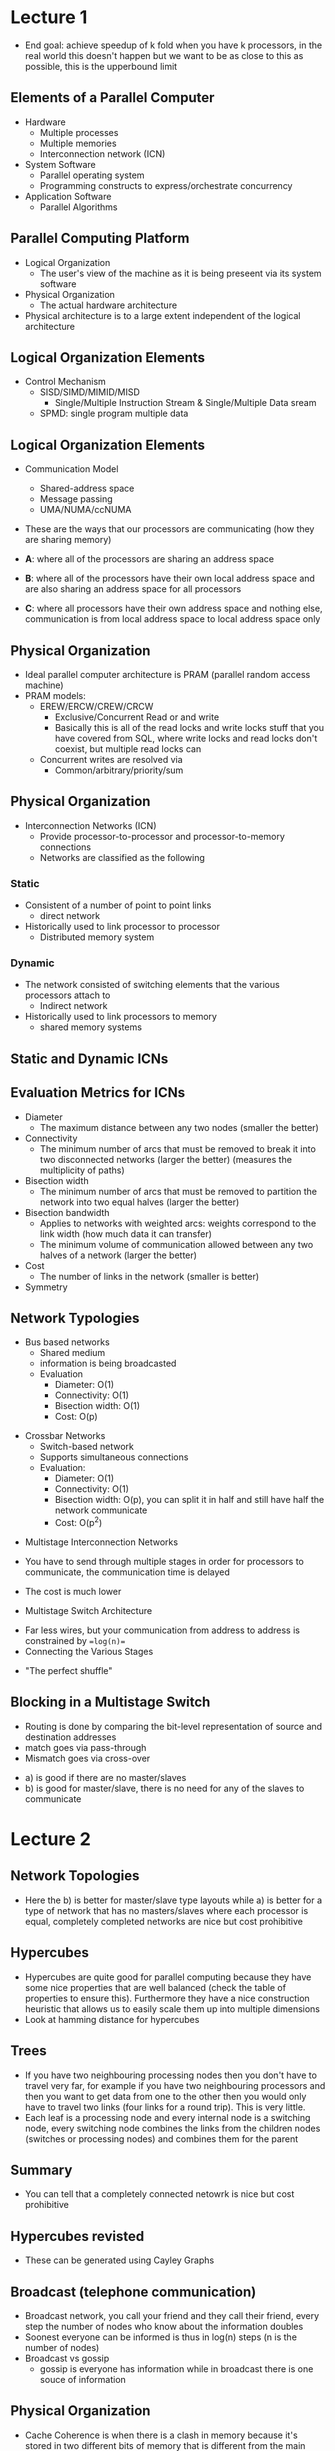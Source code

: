 * Lecture 1
- End goal: achieve speedup of k fold when you have k processors, in the real
  world this doesn't happen but we want to be as close to this as possible, this
  is the upperbound limit
** Elements of a Parallel Computer
 - Hardware
   - Multiple processes
   - Multiple memories
   - Interconnection network (ICN)
 - System Software
   - Parallel operating system
   - Programming constructs to express/orchestrate concurrency
 - Application Software
   - Parallel Algorithms
    
** Parallel Computing Platform
 - Logical Organization
   - The user's view of the machine as it is being preseent via its system
     software
 - Physical Organization
   - The actual hardware architecture
 - Physical architecture is to a large extent independent of the logical
   architecture

** Logical Organization Elements
- Control Mechanism
  - SISD/SIMD/MIMID/MISD
    - Single/Multiple Instruction Stream & Single/Multiple Data sream
  - SPMD: single program multiple data

#+DOWNLOADED: screenshot @ 2021-07-21 19:04:34
[[file:images/Lecture_1/2021-07-21_19-04-34_screenshot.png]]

** Logical Organization Elements
- Communication Model
  - Shared-address space
  - Message passing
  - UMA/NUMA/ccNUMA
- These are the ways that our processors are communicating (how they are sharing
  memory)
  #+DOWNLOADED: screenshot @ 2021-07-21 19:06:09
  [[file:images/Lecture_1/2021-07-21_19-06-09_screenshot.png]]
- *A*: where all of the processors are sharing an address space
- *B*: where all of the processors have their own local address space and are
  also sharing an address space for all processors
- *C*: where all processors have their own address space and nothing else,
  communication is from local address space to local address space only

** Physical Organization
- Ideal parallel computer architecture is PRAM (parallel random access machine)
- PRAM models:
  - EREW/ERCW/CREW/CRCW
    - Exclusive/Concurrent Read or and write
    - Basically this is all of the read locks and write locks stuff that you
      have covered from SQL, where write locks and read locks don't coexist, but
      multiple read locks can
  - Concurrent writes are resolved via
    - Common/arbitrary/priority/sum
** Physical Organization
- Interconnection Networks (ICN)
  - Provide processor-to-processor and processor-to-memory connections
  - Networks are classified as the following
*** Static
- Consistent of a number of point to point links
  - direct network
- Historically used to link processor to processor
  - Distributed memory system
*** Dynamic
- The network consisted of switching elements that the various processors attach
  to
  - Indirect network
- Historically used to link processors to memory
  - shared memory systems
** Static and Dynamic ICNs

#+DOWNLOADED: screenshot @ 2021-07-21 19:14:24
[[file:images/Lecture_1/2021-07-21_19-14-24_screenshot.png]]

** Evaluation Metrics for ICNs
- Diameter
  - The maximum distance between any two nodes (smaller the better)
- Connectivity
  - The minimum number of arcs that must be removed to break it into two
    disconnected networks (larger the better) (measures the multiplicity of
    paths)
- Bisection width
  - The minimum number of arcs that must be removed to partition the network into
    two equal halves (larger the better)
- Bisection bandwidth
  - Applies to networks with weighted arcs: weights correspond to the link width
    (how much data it can transfer)
  - The minimum volume of communication allowed between any two halves of a
    network (larger the better)
- Cost
  - The number of links in the network (smaller is better)
- Symmetry

#+DOWNLOADED: screenshot @ 2021-07-21 19:19:16
[[file:images/Lecture_1/2021-07-21_19-19-16_screenshot.png]]

** Network Typologies
- Bus based networks
  - Shared medium
  - information is being broadcasted
  - Evaluation
    - Diameter: O(1)
    - Connectivity: O(1)
    - Bisection width: O(1)
    - Cost: O(p)


#+DOWNLOADED: screenshot @ 2021-07-21 19:21:03
[[file:images/Lecture_1/2021-07-21_19-21-03_screenshot.png]]

- Crossbar Networks
  - Switch-based network
  - Supports simultaneous connections
  - Evaluation:
    - Diameter: O(1)
    - Connectivity: O(1)
    - Bisection width: O(p), you can split it in half and still have half the
      network communicate 
    - Cost: O(p^2)

#+DOWNLOADED: screenshot @ 2021-07-22 13:57:16
[[file:images/Lecture_1/2021-07-22_13-57-16_screenshot.png]]
- Multistage Interconnection Networks

#+DOWNLOADED: screenshot @ 2021-07-22 13:57:38
[[file:images/Lecture_1/2021-07-22_13-57-38_screenshot.png]]
- You have to send through multiple stages in order for processors to
  communicate, the communication time is delayed
- The cost is much lower

- Multistage Switch Architecture

#+DOWNLOADED: screenshot @ 2021-07-22 13:59:30
[[file:images/Lecture_1/2021-07-22_13-59-30_screenshot.png]]
- Far less wires, but your communication from address to address is constrained
  by ==log(n)==
- Connecting the Various Stages

#+DOWNLOADED: screenshot @ 2021-07-22 13:59:45
[[file:images/Lecture_1/2021-07-22_13-59-45_screenshot.png]]

- "The perfect shuffle"
** Blocking in a Multistage Switch
- Routing is done by comparing the bit-level representation of source and
  destination addresses
- match goes via pass-through
- Mismatch goes via cross-over

#+DOWNLOADED: screenshot @ 2021-07-22 14:08:16
[[file:images/Lecture_1/2021-07-22_14-08-16_screenshot.png]]

#+DOWNLOADED: screenshot @ 2021-07-22 15:16:44
[[file:images/Lecture_1/2021-07-22_15-16-44_screenshot.png]]
- a) is good if there are no master/slaves
- b) is good for master/slave, there is no need for any of the slaves to
  communicate

* Lecture 2
** Network Topologies

#+DOWNLOADED: screenshot @ 2021-07-23 13:45:32
[[file:images/Lecture_2/2021-07-23_13-45-32_screenshot.png]]

- Here the b) is better for master/slave type layouts while a) is better for a
  type of network that has no masters/slaves where each processor is equal,
  completely completed networks are nice but cost prohibitive

#+DOWNLOADED: screenshot @ 2021-07-26 11:26:22
[[file:images/Lecture_2/2021-07-26_11-26-22_screenshot.png]]

** Hypercubes

#+DOWNLOADED: screenshot @ 2021-07-26 11:26:56
[[file:images/Lecture_2/2021-07-26_11-26-56_screenshot.png]]

- Hypercubes are quite good for parallel computing because they have some nice
  properties that are well balanced (check the table of properties to ensure
  this). Furthermore they have a nice construction heuristic that allows us to
  easily scale them up into multiple dimensions
- Look at hamming distance for hypercubes
** Trees
 - If you have two neighbouring processing nodes then you don't have to travel
   very far, for example if you have two neighbouring processors and then you
   want to get data from one to the other then you would only have to travel two
   links (four links for a round trip). This is very little.
 - Each leaf is a processing node and every internal node is a switching node,
   every switching node combines the links from the children nodes (switches or
   processing nodes) and combines them for the parent
** Summary
- You can tell that a completely connected netowrk is nice but cost prohibitive
** Hypercubes revisted
- These can be generated using Cayley Graphs
** Broadcast (telephone communication)
- Broadcast network, you call your friend and they call their friend, every step
  the number of nodes who know about the information doubles
- Soonest everyone can be informed is thus in log(n) steps (n is the number of nodes)
- Broadcast vs gossip
  - gossip is everyone has information while in broadcast there is one souce of
    information
** Physical Organization
- Cache Coherence is when there is a clash in memory because it's stored in two
  different bits of memory that is different from the main global memory
- Ensure that a local cache is coherent with the value that is in the main
  memory
  - Invalidate and update in order to do this
** Topology Embeddings
- You would use some processors in this system in order to create this mapping
- We want a small dilation????
- Meshes map easily onto hypercubes and that's why they are famous
- Mapping between networks
  - Useful in the early days of parallel computing when tology specific
    algorithms were being developed
- Embedding quality metrics
  - Dilation
    - Maximum number of lines an edge is mapped to
  - Congestion
    - Maximum number of edges mapped on a single link
* Lecture 3
Now that we have covered some mappings and topologies we are going to go through
some algs (sequential)
** Dense Matrix-Vector Multiplication
- ==O(n^2)==, two nested for loops
- hopefully when we are parallelising this then you're going to get a better
  order than n^2


#+DOWNLOADED: screenshot @ 2021-07-26 17:20:39
[[file:images/Lecture_3/2021-07-26_17-20-39_screenshot.png]]

** Dense Matrix-Matrix Multiplication
- Two matrices multiplied which is ==O(n^3)==, remember you can makes this
  better by using divide and conquer

#+DOWNLOADED: screenshot @ 2021-07-26 17:20:49
[[file:images/Lecture_3/2021-07-26_17-20-49_screenshot.png]]

** Sparse Matrix-Vector Multiplication
- Hopefully we can do better than n^2 when we have less than n^2 entries in the
  matrix or vector, in the diagram the black dots are non-zero, obvious if
  something is zero we can skip that multiplication because it's obviously going
  to be zero when we are done with it

#+DOWNLOADED: screenshot @ 2021-07-26 17:21:09
[[file:images/Lecture_3/2021-07-26_17-21-09_screenshot.png]]

** Floyd's All-Pairs Shortest Path
- The shortest path between all pairs of nodes the in the graph. It's a O(n^3),
  you're basically bruting for a shortest path, this is going to be bad but
  there's better ways to do this (like sparse matrix detection)

#+DOWNLOADED: screenshot @ 2021-07-26 17:21:48
[[file:images/Lecture_3/2021-07-26_17-21-48_screenshot.png]]

** Quicksort
- Using element q (picked at random) as a pivot, where everything to the left is
  less than q and everything to the right is greater than q. You then apply this
  recursively to the subparts
- Although this algorithm in the lides might be a bit different, don't be too
  surprised about this

#+DOWNLOADED: screenshot @ 2021-07-26 17:21:57
[[file:images/Lecture_3/2021-07-26_17-21-57_screenshot.png]]

** Minimum Finding
Nothing to note, he talked about FP being able to reduce this though

#+DOWNLOADED: screenshot @ 2021-07-26 17:22:08
[[file:images/Lecture_3/2021-07-26_17-22-08_screenshot.png]]

** 15-Puzzle Problem
- Final goal state is a sorted magic square
- You should look this up, i havne't seen this before
- You want to find the shortest solution (in number of moves) or just a
 solution
- You're just shuffling things around until you get an ordering

#+DOWNLOADED: screenshot @ 2021-07-26 17:22:19
[[file:images/Lecture_3/2021-07-26_17-22-19_screenshot.png]]

** Parallel Algorithm vs Parallel Formulation
- Parallel Formulation
  - Refers to a parallelization of a serial algorithm, you're using the serial
    algorithm and then you're parallelising it
- Parallel Algorithm
  - May represent an entirely different algorithm than that one used serially
- We primarily focus on "Parallel Formulations"
  - Our goal today is to primarily discuss how to develop such parallel
    formulations
  - Of course there will always be examples of "parallel algorithms" that were
    not derived from serial algorithms
** Elements of a Parallel Algorithm/Formulation
- Pieces of work that can be done concurrently
  - tasks
- Mapping of the tasks onto multiple processors
  - Processes vs Processors and how to balance the two
- Distribution of input/output ^ intermediate data across the different
  processors
- Management the access of shared data
  - Either input or intermediate
- Synchronization of the processors at various points of the parallel execution
- The best outcome is k processes decrease the runtime by k-fold
** Finding Concurrent Pieces of Work
- Decomposition
  - The process of dividing the compution into smaller pieces of work, ie *tasks*
    - Note that if you can identify this then you basically have done yourself a
      huge favour because this is the hard part of this, usually when you figure
      out how to do this step then you will have a good idea on how to do the
      rest
- Tasks are programmer dfined and are considered to be indivisible (they are the
  minimum unit), also called the granularity of the  task

** Example: Dense Matrix-Vector Multiplication

#+DOWNLOADED: screenshot @ 2021-07-26 17:22:45
[[file:images/Lecture_3/2021-07-26_17-22-45_screenshot.png]]

Here we can split the large matrix into tasks of three rows such that the
processors do this 4 times faster (holy grail case)

** Example: Query Processing

#+DOWNLOADED: screenshot @ 2021-07-26 17:26:52
[[file:images/Lecture_3/2021-07-26_17-26-52_screenshot.png]]

#+DOWNLOADED: screenshot @ 2021-07-26 17:26:59
[[file:images/Lecture_3/2021-07-26_17-26-59_screenshot.png]]

- The first (left) is better here because the subtasks are not as dependent as
  the one on the right, precedence directed graph

** Task-Dependency Graph 
- In most cases, there are dependencies between the different tasks
  - Certain tasks can only start once some other tasks have finished
    - Eg: producer consumer relationships
- These dependencies are represented using a DAG called a *task-dependency graph*

#+DOWNLOADED: screenshot @ 2021-07-26 17:28:25
[[file:images/Lecture_3/2021-07-26_17-28-25_screenshot.png]]

- Key concepts derived from the task-dependency graph
  - Degree of Concurrency
    - The number of tasks that can be concurrently executed
      - We usually care about the average degree of concurrency
  - Critical Path
    - The longest vertex-weighted path in the graph
      - The weights represent task size, whatever is your longest critical task
        is going to bound your runtime (weakest link mindset), you are trying to
        minimize this
      - Even though they have the same critical path, the first one is
        preferable because it has better concurrency
  - Tasks granularity affects both of the above characteristics
** Task-Interaction Graph
- Captures the pattern of interaction between tasks
  - This graph usually contains the task-dependency graph as a subgraph
    - i.e: there may be interacgtions between tasks even if there are no
      dependencies
      - These interactions usually occur due to accesses on shared data

#+DOWNLOADED: screenshot @ 2021-07-26 15:53:20
[[file:images/Lecture_3/2021-07-26_15-53-20_screenshot.png]]
- You are inserting an edge if there is some interaction between processors in
  order to complete or compose tasks together

** Tasks Dependency/Interaction Graphs
- These graphs are important in developing effectively mapping the tasks onto
  the different processors
  - Maximuze concurrency and minimuze overheads

#+DOWNLOADED: screenshot @ 2021-07-26 15:55:45
[[file:images/Lecture_3/2021-07-26_15-55-45_screenshot.png]]

* Lecture 4
** Common Decomposition Methods
- Data decomposition: Decompose the data to various processors
- Recursive decomposition: Splitting into subproblems
- Exploratory decomposition
- Speculative decomposition
- Hybrid decomposition: Combine decomposition methods to get a better one
** Recursive Decomposition
- Suitable for problems that can be solved using the divide and conquer paradigm
- Each of the /subproblems/ generated by the divide step becomes a task
*** Example: Quicksort

#+DOWNLOADED: screenshot @ 2021-07-28 14:17:20
[[file:images/Lecture_4/2021-07-28_14-17-20_screenshot.png]]

- Make subproblems and pivot (highlighted in grey)
** Example: Finding the Minimum
- Note that we can obtain divide and conquer algorithms for problems that are
  traditionally solved using non-divide nad conquer approaches
- Keep in mind about this the degree of concurrency
- Find min for first half of array and find min of second half of array
- Number of levels is log(n) where n is the number of elements
- You can have all of the level tasks done parallel, unless you run out of
  processors (which is likely because the levels are doubling this requriement
  everytime for every level that you're going down
- 

#+DOWNLOADED: screenshot @ 2021-07-28 14:18:06
[[file:images/Lecture_4/2021-07-28_14-18-06_screenshot.png]]

** Recursive Decomposition
- How good are the decompositions that it produces?
  - Average concurrency?
  - Critical path?
- How do the quicksort and min-finding decompositions measure up?
- Hopefully with recursive routines you're going to have an equal workload which
  is helpful
** Data Decomposition
- Used to derive concurrency for problems that operate on large amounts of data
- The idea is to derive the tasks by focusing on the multiplicity of data
- You're dividing the input
- Data decomposition is often performed in two steps
  - Step 1: Partition the data
  - Step 2: Induce a computational partitioning from teh data partitioning
- Which data should we partition?
  - Input/Output/Intermediate?
    - Well... all of the above--leading to different data decomposition methods
- How do induce a computational partitioning?
  - Owner-computes rule
*** Example: Matrix-Matrix Multiplication
- Partitioning the output data

#+DOWNLOADED: screenshot @ 2021-07-28 14:21:57
[[file:images/Lecture_4/2021-07-28_14-21-57_screenshot.png]]
- Here you have partitioned the arrays into independent tasks that can be more
  quickly processed
- Assume that this is using shared memory (you can assume this for all of
  Michaels part)

** Example Matrix-Matrix Multiplication

#+DOWNLOADED: screenshot @ 2021-07-28 16:20:24
[[file:images/Lecture_4/2021-07-28_16-20-24_screenshot.png]]

- 9, 10 ,11, 12 are blocked until their parent nodes (two parents) are
  completed.
- This is fairly parallel

** Data Decomposition
- Is the most widely used decomposition technique
  - After all paralllel processing is often applied to problems that have a lot
    of data
  - Splitting the work based on this data is the natural way to extract high
    degree of concurrency
- It is used by itself or in conjunction with other decomposition methods
  - Hybrid decomposition

#+DOWNLOADED: screenshot @ 2021-07-28 16:22:49
[[file:images/Lecture_4/2021-07-28_16-22-49_screenshot.png]]

- Use data decomposition in the first phase and switch to recursive
  decomposition in the next phases

** Exploratory Decomposition
- Used to decompose computations that correspond to a search of a space of
  solutions
- You're searching the space but as soon as you find an appropriate answer then
  you're doing to kill to computation. The search space isn't always visited
  symmetrically and can weight itself

*** Example: 15 Puzzle Problem

#+DOWNLOADED: screenshot @ 2021-07-28 16:26:13
[[file:images/Lecture_4/2021-07-28_16-26-13_screenshot.png]]

- Do a branch and bound like above / BFS

** Exploratory Decomposition
- It is not as general purpose, as if you're unlucky you can get a bad runtime =O(n^2)=
- It can result in speedup anomalies
  - engineered slow-down or superlinear speedup

#+DOWNLOADED: screenshot @ 2021-07-28 16:27:04
[[file:images/Lecture_4/2021-07-28_16-27-04_screenshot.png]]

- This is a good image to explain exploratory speedups
- Second case parallel time = serial time but the energy expended is 4x
** Speculative Decomposition
- When you have extra processors doing nothing you don't want them doing
  nothing, you then make them guess what the answer is (using probabilities)
  (for example guess english letters you would guess 'e' because it's the most common)
- Used to extract concurrency in problems in which the /next/ step is one of
  many possible actions taht can only be determined when the current tasks
  finished
- This decomposition assumes a certain /outcome/ of the currently executed task
  and executes some of the next steps
  - Just like speculative execution at the microprocessor level

*** Example: Discrete Event Simulation

#+DOWNLOADED: screenshot @ 2021-07-28 16:38:12
[[file:images/Lecture_4/2021-07-28_16-38-12_screenshot.png]]
- a e g h i would be the critical path
- You could instead guess the output of G and use F, then compute H using the
  guessed value and real value. (Speculative answer). This means there's more
  ouputs doing (somewhat) useful work

** Speculative Execution
- If predictions are wrong
  - Work is wasted
  - work my need to be undone
    - state restoring overhead
      - memory/computations
- However, it may be the only way to extract concurrency!

** Mapping the Tasks
- Why do we care about task mapping?
  - Can I just randomly assign them to the available processors?
- Proper mapping is critical as it needs to minimize the parallel processing
  overheads
  - If T_p is the parallel runtime on /p/ processors and T_s is the serial
    runtime, then the /total overhead/ T_alpha is p*T_p - T_s
    - The work done by the parallel system beyond that required by the serial
      system
  - Overhead sources:

#+DOWNLOADED: screenshot @ 2021-07-28 16:43:09
[[file:images/Lecture_4/2021-07-28_16-43-09_screenshot.png]]

** Why Mapping can be Complicated?
- Proper mapping needs to take into account the task-dependency and interaction
  graphs
  - Are the tasks available a priori?
    - Static vs dynamic task generation
  - How about their computational requirements?
    - Are they uniform of non-uniform?
    - Do we know them a priori?
  - How much data is associated with each task?
  - How about the interaction patterns between the tasks?
    - Are they static or dynamic?
    - Do we know them beforehand?
    - Are they data instance dependent?
    - Are they regular or irregular
    - Are they read-only or read-write?
- Depending on the above characteristics different mapping techniques are
  required of different complexity and cost

*** Example: Simple & Complex Task Interaction

#+DOWNLOADED: screenshot @ 2021-07-28 16:49:38
[[file:images/Lecture_4/2021-07-28_16-49-38_screenshot.png]]

** TODO Up to Sources
* Lecture 5
** Sources of Overhead in Parallel Programs
- The total time spent by a parallel system is usually higher than that spent by
  a serial system to solve the same problem
  - Overheads!
    - Interprocessorsor communications and interactions
    - Idling
      - Load imbalance, synchronization, serial components
    - Excess Computation
      - Sub-optimal serial algorithm
      - More aggregate computations
- Goal is to minimize these overheads

#+DOWNLOADED: screenshot @ 2021-07-29 15:05:17
[[file:images/Lecture_5/2021-07-29_15-05-17_screenshot.png]]

** Performance Metrics
- Parllel Exection Time
  - Time spent to solve a problem on p processors
    - T_p
  - Total Overhead Function
    - T_o = p*T_p - T_s
  - Speedup
    - S = T_s / T_p
    - Can we ahve superlinear speedup?
      - Exploratory computations, hardware features
  - Efficiency
    - E = S/p
  - Cost
    - p * T_p (processor-time product)
    - Cost optimal formulation
  - Working example: Adding n elements on n processors

#+DOWNLOADED: screenshot @ 2021-07-29 15:07:59
[[file:images/Lecture_5/2021-07-29_15-07-59_screenshot.png]]
** Effect of Granularity on Performance
- Scaling down the number of processors
- Achieving cost optimality
- Naieve emulations vs Integelligent scaling down
  - Naieve emulation meaning that you're simulating other processors using time
    slices
  - Adding n elements on p processors (below)
** Scaling Down by Emulation

#+DOWNLOADED: screenshot @ 2021-07-29 15:09:12
[[file:images/Lecture_5/2021-07-29_15-09-12_screenshot.png]]

#+DOWNLOADED: screenshot @ 2021-07-29 15:09:23
[[file:images/Lecture_5/2021-07-29_15-09-23_screenshot.png]]

- Intelligent scaling: More efficient way of utilising processors

** Scalability of a Parallel System
- The need to predict the performance of a parallel algorithm as p increases
- Characteristics of the T_o function
  - Linear on the number of processors
    - Serial components
  - Dependence on T_s
    - Usually sub-linear
- Efficiency drops as we increase the number of processors and keep the size of
  the problem fixed
- Efficiency increases as we increases the size of the problem and keep the
  number of processors fixed
- For the above look at graphs closely below

#+DOWNLOADED: screenshot @ 2021-07-29 15:11:47
[[file:images/Lecture_5/2021-07-29_15-11-47_screenshot.png]]


** Scalable Formulations
- There are two things: input size and number of processors
- A parallel formulation is called /scalable/ if we can maintain the efficiency
  constant when increasing p by increasing the size of the problem
- Scalability and cost-optimality are related
- Which systems is more scalable?

#+DOWNLOADED: screenshot @ 2021-07-29 15:13:20
[[file:images/Lecture_5/2021-07-29_15-13-20_screenshot.png]]

- rows is input size and p is the number of processors here
- entry is the efficiency
- with one processors you're perfectly efficient (obvious)

** Measuring Scalability
- What is the /problem size/?
- Isoefficiency function
  - Measures the rate by which the problem size has to increase in relation to /p/
- Algorithms that require the problem size to grow at a lower rate are more
  scalable
- Isoefficiency and cost-optimality
- What is the best w can do in terms of isoefficiency?

* Lecture 6
** Parallel Programming Models
- 1. Message Passing Interface Model (MPI)
  - Older cousin: Parallel Virtual Machine (PVM)
- 2. Shared Address-Space Programming Model
- Thread-based programming
  - POSIX API/Pthreads (alternately Java/.Net threads)
- Directive-based programming
  - OpenMP API

** MPI Programming Structure
- Asynchronous
  - Hard to reason
  - Non-deterministic behavior
- Loosely synchronous
  - Synchronize to perform interactions
  - Easier to reason
- SPMD
  - Single Program Multiple Data

** Shared Memory Programming
- Minimum overheads because near the same addresses and also using the same
  processor clock
- Communication is implicitly specified
- Focus on constructors for expressing concurrency and synchronization
  - Minimize data sharing overheads

** Commonly Used Models
- Process model
  - All memory is local unless explicitly  specified/allocated as shared
  - UNIX processes
- Light-weight process/thread model
  - All memory is global and can be asccessed by all the threads
    - Runtime stack is local but it can be shared
  - POSiX thread API/Pthreads
    - Low-level & system-programming flavor to it
- Directive model
  - Concurrency is specified in terms of high-level compiler directives
    - High-level constructs that leave some of the error-pron details to the
      compiler
  - OpenMP has emerged as a standard

** POXIS API/Pthreads
- Has emerged as the de-facto standard supported by most OS vendors
  - Aids in the portability of threaded applications
- Provides a good set of functions that allow for the creation, termination and
  synchronization of threads
  - However, these functions are low-level and the API is missing some
    high-level constructs for efficient data sharing
    - There are no collective communication operations like those provided by
      MPI
      - This excludes thinking about mutexes

** Pthreads Overview
- Thead creation and termination
- Synchronization primitives
  - Mutex
  - Conditional variables
- Object attributes

*** Thread Creation and Termination

#+DOWNLOADED: screenshot @ 2021-08-02 15:13:45
[[file:images/Lecture_6/2021-08-02_15-13-45_screenshot.png]]

*** Example: Computing the Value of PI

#+DOWNLOADED: screenshot @ 2021-08-02 15:14:09
[[file:images/Lecture_6/2021-08-02_15-14-09_screenshot.png]]
- Randomly throw a dart, tally up. This is an approximation to pi. Each
  processor con be throwing darts 

** Synchronization Primitives
- Access to shared variable need to be controlled to remove race conditions and
  ensure serial semantics

#+DOWNLOADED: screenshot @ 2021-08-02 15:15:14
[[file:images/Lecture_6/2021-08-02_15-15-14_screenshot.png]]

** Mutual Exlucsion Locks (Mutex)
- Pthreads provide a special variable called a /mutex/ lock that can be used to
  guard critical sections of the program
  - The idea is for a thread to acquire the lock before entering the critical
    section and release on exit
  - If the lock is already owned by another thread, the thread blocks until the
    lock is released
- Lock represent serialization points, so too many locks can decrease the
  performance

#+DOWNLOADED: screenshot @ 2021-08-02 15:16:45
[[file:images/Lecture_6/2021-08-02_15-16-45_screenshot.png]]

*** Example: Computing the minimum element of an array

#+DOWNLOADED: screenshot @ 2021-08-02 15:17:06
[[file:images/Lecture_6/2021-08-02_15-17-06_screenshot.png]]

*** Producer Consumer Queues

#+DOWNLOADED: screenshot @ 2021-08-02 15:17:22
[[file:images/Lecture_6/2021-08-02_15-17-22_screenshot.png]]

#+DOWNLOADED: screenshot @ 2021-08-02 15:17:35
[[file:images/Lecture_6/2021-08-02_15-17-35_screenshot.png]]

** OpenMP (Open Multi-Processing)
- A standard directive-based (you just direct it) shared memory programming API
- API consists of a set of compiler directive along with a set of API functions

#+DOWNLOADED: screenshot @ 2021-08-02 15:18:46
[[file:images/Lecture_6/2021-08-02_15-18-46_screenshot.png]]

- Series of pragmas (preprocessor) directives 
  
** Parallel Region
- Parallel regions are specified by the parallel directive

#+DOWNLOADED: screenshot @ 2021-08-02 15:19:44
[[file:images/Lecture_6/2021-08-02_15-19-44_screenshot.png]]
- Means try to parallelize this bit
- The clause list contains information about
  - conditional parallelization
    - =if(scalar expression)=
  - degree of concurrency
    - =num_thread (integer expression)=
  - Data handling:
      #+DOWNLOADED: screenshot @ 2021-08-02 15:21:16
      [[file:images/Lecture_6/2021-08-02_15-21-16_screenshot.png]]
- Your number of threads should be less than the number of cores (untles syou
  have hyperthreading then it's 2x the number of cores)
  - But i think you don't have to think about this, the compiler will autodetect

*** Example: Hello World

#+DOWNLOADED: screenshot @ 2021-08-02 15:25:04
[[file:images/Lecture_6/2021-08-02_15-25-04_screenshot.png]]
- Automarker only has one or two cores, but it wont actualy run the thing, it's
  just checking syntax
- the barrier directive
  - Synchronizes all threads in a team; all threads pause at the barrier, until
    all threads execute the barrier

- In reality this will happen (synchronization stuff

#+DOWNLOADED: screenshot @ 2021-08-02 15:28:30
[[file:images/Lecture_6/2021-08-02_15-28-30_screenshot.png]]

#+DOWNLOADED: screenshot @ 2021-08-02 15:29:20
[[file:images/Lecture_6/2021-08-02_15-29-20_screenshot.png]]

- Designates one of the thread as the master thread and then that will execute
  the next block
** Concrete Example

#+DOWNLOADED: screenshot @ 2021-08-02 15:30:43
[[file:images/Lecture_6/2021-08-02_15-30-43_screenshot.png]]

#+DOWNLOADED: screenshot @ 2021-08-02 15:30:53
[[file:images/Lecture_6/2021-08-02_15-30-53_screenshot.png]]
- If it has a larger girth then it's better for a gossip message (fewer
  collisions?)
  - *Girth*: Is the length of a shortest cycle contained in the graph
- This is some version of BFS, look up BFS again and figure out how it works

*** To Parallelize this
- To convert our sequential algorithm to a parallel algorithm
  - Add directive to parallelize the outer for loop

#+DOWNLOADED: screenshot @ 2021-08-02 15:39:11
[[file:images/Lecture_6/2021-08-02_15-39-11_screenshot.png]]
- Guard against multiple conflicting writes

#+DOWNLOADED: screenshot @ 2021-08-02 15:39:29
[[file:images/Lecture_6/2021-08-02_15-39-29_screenshot.png]]
- This means that it has to get a lock to run this
- You don't need to run this critical section every time that's why the
  critical section is inside the if block

*** Mutex locks

#+DOWNLOADED: screenshot @ 2021-08-02 15:42:48
[[file:images/Lecture_6/2021-08-02_15-42-48_screenshot.png]]

- You could just use locks instead to indicate a critical routine

** Sequential vs Parallel Benchmarks

#+DOWNLOADED: screenshot @ 2021-08-02 15:43:27
[[file:images/Lecture_6/2021-08-02_15-43-27_screenshot.png]]

- Multiple orders of magnitude faster in parallel (run using 16 threads) (16x
  speedup)
- assignments probably run on 48core
- omp has a nice walltime functionality

** Reduction clause

#+DOWNLOADED: screenshot @ 2021-08-02 15:44:57
[[file:images/Lecture_6/2021-08-02_15-44-57_screenshot.png]]

- OpenMP has emerged as a standard
- the reduction clause specifies how multiple local copies of a variable at
  different threads are combined into a single copy at the master when threads
  exit

*** Example: Computing the value of pi

#+DOWNLOADED: screenshot @ 2021-08-04 09:37:15
[[file:images/Lecture_6/2021-08-04_09-37-15_screenshot.png]]

- As you can see, it's like a catamorphism (the reduction clause). It takes the
  value from each thread and adds it

** Specifying concurrency
- Concurrent tasks are specified using the =for= and =sections= directives
  - The =for= directive splits the iterations of a loop across the different
    threads
  - The =sections= directive assigns each thread to explicitly identified tasks

*** The =for= directive

#+DOWNLOADED: screenshot @ 2021-08-04 09:39:33
[[file:images/Lecture_6/2021-08-04_09-39-33_screenshot.png]]

*** Example

#+DOWNLOADED: screenshot @ 2021-08-04 09:39:45
[[file:images/Lecture_6/2021-08-04_09-39-45_screenshot.png]]

** More one for directive
- Loop scheduling scheme
  - =schedule(static[, chunk-size])=
    - splits the iterations into consecutive chunks of size chunk-size and
      assigns them in round-robin fashion
  - =schedule(dynamic [, chunk-size])=
    - splits the iterations into consecutive chunks of size chunk-size and gives
      to each thread a chunk as soon as it finished processing its previous
      chunk
  - =schedule(guided [, chunk-size])=
    - like dynamic but the chunk-size is reduced exponentially as each chunk is
      dispatched to a thread
  - =schedule(runtime)=
    - is determined by reading an environmental variable, basically you're doing
      this manually

** Restrictions on the =for= directive
- For loops must not have break statements
- Loop control variables must be integers
- The initialization expression of the control variable must be an integer
- The logical expression must be4 one of <, <=, >, >=
- The increment expression must have integer increments and decrements

** The =sections= directive

#+DOWNLOADED: screenshot @ 2021-08-04 09:44:05
[[file:images/Lecture_6/2021-08-04_09-44-05_screenshot.png]]

** Synchronization Directives
- barrier directive

#+DOWNLOADED: screenshot @ 2021-08-04 09:44:38
[[file:images/Lecture_6/2021-08-04_09-44-38_screenshot.png]]

- single/master directives

#+DOWNLOADED: screenshot @ 2021-08-04 09:44:52
[[file:images/Lecture_6/2021-08-04_09-44-52_screenshot.png]]

- critical/atomic directives

#+DOWNLOADED: screenshot @ 2021-08-04 09:45:06
[[file:images/Lecture_6/2021-08-04_09-45-06_screenshot.png]]

- ordered directive

#+DOWNLOADED: screenshot @ 2021-08-04 09:45:15
[[file:images/Lecture_6/2021-08-04_09-45-15_screenshot.png]]

* Lecture 7
** Parallel Sorting Examples
*** Background
- Input specification
  - Each processor has n/p elements
  - An ordering of the processors
- Output Specification
  - Each processor will get n/p consecutive elements of the final sorted array
  - The chunk is determined by the processor ordering
- Variations
  - Unequal number of elements on output
    - In general, this is not a good idea and it may require a shift to obtain
      the equal size distribution

** Basic Operation: Compare-Split Operation

#+DOWNLOADED: screenshot @ 2021-08-04 16:07:16
[[file:images/Lecture_7/2021-08-04_16-07-16_screenshot.png]]

** Sorting Networks
- Sorting is one of the fundamental problems in Computer Science
- For a long time researches have focused on the problem of "how fast can we
  sort /n/ elements"?
  - Serial
    - =nlong(n)= lower-bound for comparision-based sorting
  - Parallel
    - O(1), O(long(n)), O(???)
  - Sorting networks
    - Custom-made hardware for sorting
      - Hardware & algorithm
      - Mostly of theortical interest but fun to study

** Elements of Sorting Networks
- Key Idea:
  - Perform many comparisons in parallel
- Key Elements
  - Comparators:
    - Consist of two input, two output wires
    - Take two elements on the input wires and outputs them in sorted order in
      the output wires
  - Network architecture:
    - The arrangement of the comparators into interconnected comparator columns
      - Similar to multi-stage networks
- Many sorting networks have been developed
  - Bitonic sorting network
  - =O(log^2(n)) columns of comparators

#+DOWNLOADED: screenshot @ 2021-08-04 16:19:59
[[file:images/Lecture_7/2021-08-04_16-19-59_screenshot.png]]

- Two way comparator
- Combine multiple of these to extend their functionality
- Parallel running time will be bounded by the number of gates, the complexity
  is the longest bottleneck path

** Bitonic Sequence

#+DOWNLOADED: screenshot @ 2021-08-04 16:11:46
[[file:images/Lecture_7/2021-08-04_16-11-46_screenshot.png]]

*** Why Bitonic Sequences
- A bitonic sequence can "easily" be sorted in increasing/decreasing order

#+DOWNLOADED: screenshot @ 2021-08-04 16:24:34
[[file:images/Lecture_7/2021-08-04_16-24-34_screenshot.png]]

- Every element of S_1 will <= to every element of S_2
- Bot S_1 and S_2 are bitonic sequences
- So how can a bitonic sequence be sorted?

**** Example

#+DOWNLOADED: screenshot @ 2021-08-04 16:25:23
[[file:images/Lecture_7/2021-08-04_16-25-23_screenshot.png]]

*** Bitonic Merging Network
- A comparator network that takes as input a bitonic sequence and performs a
  sequence of bitonic splits to sort it
  - +BM[n]
    - A bitonic merging netowkr for sorting in increasing order an /n/ element
      bitonic sequence
  - -BM[n]
    - A similar sort in decreasing order

#+DOWNLOADED: screenshot @ 2021-08-04 16:27:35
[[file:images/Lecture_7/2021-08-04_16-27-35_screenshot.png]]

*** Are we done?
- Given a set of elements, how do we re-arrange them into a bitonic sequence?
- Key Idea:
  - Use successively larger bitonic networks to transform the set into a bitonic
    sequence

#+DOWNLOADED: screenshot @ 2021-08-04 16:28:29
[[file:images/Lecture_7/2021-08-04_16-28-29_screenshot.png]]

**** An Example

#+DOWNLOADED: screenshot @ 2021-08-04 16:28:49
[[file:images/Lecture_7/2021-08-04_16-28-49_screenshot.png]]

*** Complexity
- How many columns of comparators are required to sort n=2^I elements
  - ie: depth d(n) of the network

#+DOWNLOADED: screenshot @ 2021-08-04 16:29:50
[[file:images/Lecture_7/2021-08-04_16-29-50_screenshot.png]]

#+DOWNLOADED: screenshot @ 2021-08-04 16:29:57
[[file:images/Lecture_7/2021-08-04_16-29-57_screenshot.png]]

** Bitonic Sort on a Hypercube
- One-element-per-processor case
  - How do we map the algorithm onto a hypercub?
    - What is the comparator
    - How do the wires get mapped?

*** Illustration

#+DOWNLOADED: screenshot @ 2021-08-04 16:38:20
[[file:images/Lecture_7/2021-08-04_16-38-20_screenshot.png]]

*** Communication Pattern

#+DOWNLOADED: screenshot @ 2021-08-04 16:38:50
[[file:images/Lecture_7/2021-08-04_16-38-50_screenshot.png]]

*** Bitonic Sort Algorithm

#+DOWNLOADED: screenshot @ 2021-08-04 16:39:07
[[file:images/Lecture_7/2021-08-04_16-39-07_screenshot.png]]
* TODO FINISH writing
* Lecture 8
** Parallel Graph Algorithms
- Graph theory background
- Minimum spanning tree
  - Prims algorithm
- Single-source shortest path
  - Dijksta's algorithm
- All Pairs Shortest Path
  - Dijkstra's algorithm
  - Floyd's algorithm
- Maximal independent set
  - Luby's algorithm
- Most of these have sequential versions
- Chapter 10 of textbook

** Background
- There are several ways to represent graphs
  - Visually
  - Adjacency matrix (usually for dense graphs)
  - Adjacency matrix (usually for sparse graphs)

#+DOWNLOADED: screenshot @ 2021-08-06 09:46:56
[[file:images/Lecture_8/2021-08-06_09-46-56_screenshot.png]]

** Minimum Spanning Tree
- Compute the minimum weight spanning tree of an undirected graph

#+DOWNLOADED: screenshot @ 2021-08-06 09:48:30
[[file:images/Lecture_8/2021-08-06_09-48-30_screenshot.png]]

- If there are n nodes in your original graph there will be n-1 edges in the
  spanning tree
- Construct a tree of minimum weight

** Prim's Algorithm
- =O(n^2) serial complexity for dense graphs
- How can we parllelize this algorithm?
- Which steps can be done in parallel?

#+DOWNLOADED: screenshot @ 2021-08-06 09:51:39
[[file:images/Lecture_8/2021-08-06_09-51-39_screenshot.png]]

#+DOWNLOADED: screenshot @ 2021-08-06 09:52:00
[[file:images/Lecture_8/2021-08-06_09-52-00_screenshot.png]]

- You add the minimum cost edge adjacent to your current node and add that node
  to the last of visited nodes, only add an edge if it doesn't create a cycle
  - =O(n^2)= because you have to scan a whole row for a minimum cost edge
    - You then visit the next minimum cost node and repeat
    - This is the sequential speed
- We can parallelize the searching task by dividing the row into a set of tasks
  such that each processor can do that part of the search and return its minimum
  found from the subset of the whole task
  - Each finds their minimum cost weight, there's then a voting process for the
    minimum of all those results
  - There's some optimization that can be done here as well, if you have already
    added nodes into your MST then you know that you don't have to look at those
    nodes again and thus can exclude them from your row search space when doing
    the paralllel formula. You can't add a vertex twice!

** Parallel Formulation of Prim's Algorithm
- Parallelize the inner-most loop of the algorithm
  - Parallelize the selection of the "minimum weight edge" connecting an edge in
    =V_T= to a vertex in =V-V_T= (the set of verticies that we have not selected)
  - Parallelize the updating of the =d[]= array
    - So because we have updated the graph they might have a new shortest
      distance in the tree. Then =d[]= has to be updated, we can do this in paralllel
- What is the maximum concurrency that such an approach can use?
  - Depends on the number of verticies to be updated and added. This changes
    (decreases) over the runtime of the algorithm. Concurrency decreases towards
    the end because there will be more idle processors
- How do we "implement" it on a distributed-memory architecture?
  - Shared memory model, they can all share the adjacency matrix, they can also
    share =d[]=. If you're on a cache based memory model then you have to update
    =d[]= for each processor
    - This could be a bit slow if you have a distributed system
- Now we look into runtime
  - Decompose the graph A (adjaceny matrix) and vector =d[]= using a 1D block
    partitioning along columns
    - Why columns?
  - Assign each block of size n/p to one of the processors
  - How will lines 10 & 12-13 be performed?
  - Complexity?


#+DOWNLOADED: screenshot @ 2021-08-06 10:06:19
[[file:images/Lecture_8/2021-08-06_10-06-19_screenshot.png]]


#+DOWNLOADED: screenshot @ 2021-08-06 10:06:27
[[file:images/Lecture_8/2021-08-06_10-06-27_screenshot.png]]:w

- So you are allocating a particular node in the adjacency matrix to a
  particular processor, this is why we are using columns
- n decreases over runtime
- complexity
  - improved by n^2/p which is really good, but there's communication time of
    the results amongst processors

** Single-Source Shortest Path
- Given a source vertex s find the shortest-paths to all other verticies
- Dijkstra's algorithm
- How can it be parallelized for dense graphs?

#+DOWNLOADED: screenshot @ 2021-08-06 10:10:16
[[file:images/Lecture_8/2021-08-06_10-10-16_screenshot.png]]

- Prims = Dijkstras except you're changing what you're tracking (d) instead of (d[])
- You can parallelize dijkstras by doing the update step in paralllel

** All-pairs Shortest Paths
- Compute the shortest paths between all pairs of verticies
- Algorithms
  - Dijkstra's algorithm
    - Execute the single-source algorithm n times
  - Floyd's algorithm
    - Based on dynamic programming

*** Dijkstra's algorithm
- Source-partitioned formulation
  - Partition the sources along the different processors
    - Is it a good algorithm?
      - Computation & memory scalabiliity
	- Doesn't scale at all with memory. Doesn't work well when p > n
      - What is the maxmimum number of processors that it can use?
	- n: how ever many source nodes you have
      - We only like this algorithm because it is easy the parallize

#+DOWNLOADED: screenshot @ 2021-08-06 10:18:35
[[file:images/Lecture_8/2021-08-06_10-18-35_screenshot.png]]
- Source-parallel formulation
  - Used when p > n
  - Processors are partitioned into n groups each having p/n processors (these
    groups are also called teams)
  - Each group is responsible for one single source SP computation
  - Complexity? 

#+DOWNLOADED: screenshot @ 2021-08-06 10:19:44
[[file:images/Lecture_8/2021-08-06_10-19-44_screenshot.png]]

*** Floyd's Algorithm
- Solves the problem using a dynamic programming algorithm
  - let d^k_i,j be the shortest path distance between verticies i and j that
    goes through verticies 1,..., k

#+DOWNLOADED: screenshot @ 2021-08-06 10:31:25
[[file:images/Lecture_8/2021-08-06_10-31-25_screenshot.png]]

#+DOWNLOADED: screenshot @ 2021-08-06 10:31:38
[[file:images/Lecture_8/2021-08-06_10-31-38_screenshot.png]]
 
- Complexity =O(n^3)= because of triple for loop
- Note: The algorithm can run in-place
- How can we parallelize it?
  - We would parallize the for loop
    - You would do several rows/columns split amongst processors

** Maximal Independent Sets
- Find the maximal set of vertices that are not adjacent to each other

#+DOWNLOADED: screenshot @ 2021-08-07 09:19:31
[[file:images/Lecture_8/2021-08-07_09-19-31_screenshot.png]]

- Independent set: Is the the graph, if v is the independent set then each
  vertex in v will not have an edge to any other vertex in v
- Maximum independent set is hard
  - Maximum is find globally max sized set
  - Maximal is local greedy: largest set of verticies such that you can't add
    any more verticies to make a larger set. This is locally optimal, but not
    necessarily globally optimal
- {a, d, i, h} actually is a maximal set (but not maximum)
- generally the algorithm goes like this
  - You pick a vertex Q, you then add Q to your independent set and then delete
    Q and all it's neighbours, repeat this process until there are no more
    verticies in the graph
    - can we do the above but better? I would assume you would be able to remove
      verticies from the graph as long as the who sets of verticies that you are
      picking don't overlap! There would be some communication requirement in
      this though. It should be similar to quicksort when picking the pivot
      tree, then they vote and you either win or lose after that voting
      process.
    - Parallel:
      - All processors randomly pick and vertex, if my number is smaller than
        all of my neighbours then i get to add my vertex
      - If two processors pick the same number then they go off lowest processor
        id 
      - This seems kinda bad though? Processors are picking a number then they
        have to repick if someone else wins

** Serial Algorithms for MIS
- Practical MIS algorithms are incremental in nature
  - Start with an empty set
  - 1. Add the vertex with the smallest degree
  - 2. Remove adjacent verticies
  - 3. Repeat 1--2 until the graph becomes empty
- These algorithms are impossible to parallelize
  - Why?
- Parallel MIS algorithms are based on the ideas initially introduced by Luby

** Luby's MIS Algorithm
- Randomized algorithm
  - Starts with an empty set
  - 1. Assigns random numbers to each vertex
  - 2. Verticies whose random number are smaller than all of the numbers
    assigned to their adjacent verticies are included in the MIS
  - Verticies adjacent to the newly inserted verticies are removed
  - Repeat steps 1--3 until the graph becomes empty
- This algorithm will terminate in =O(log(n))= iterations
- Why is this a good algorithm to parallelize?
- How will the parallel formulation proceed?
  - Shared memory 
  - Distributed memory
- If you lose a round then you're never going to be included in the independent
  set and you can be eliminated from consideration!

#+DOWNLOADED: screenshot @ 2021-08-07 09:38:12
[[file:images/Lecture_8/2021-08-07_09-38-12_screenshot.png]]

- If you want a large maximal independent set then you're going to weigh the
  random number generation to be lower for verticies with low degree so that
  they are picked first. There are no guarantees that you get a _maximum_
  independent set
  - Pick a random number and multiply it by my degree!
    
* TODO Lecture 9
* Lecture 10
- A thread is a single, sequential flow of control within a program. Within each
  thread, there is a single point of execution
- Threads execute concurrently
- Most tradition programs consist of a single thread
- Threads execute within (and share) a single address space
- Synchronization elements ensure proper memory access
** Advantages of using Threads
- Improve performance
  - Multiple processors: threads may run on seperate processors concurrently
  - Uniprocessors: threads permit overlapping of slow operations (such as I/O)
    with computation
  - Using the natural parallelism in applications
    - User interaction (slow) can be a thread
  - Multiple threads allow a server to handle clients' requests in parallel
    instead of artificially
** Shared resources

#+DOWNLOADED: screenshot @ 2021-08-23 15:19:04
[[file:images/Lecture_10/2021-08-23_15-19-04_screenshot.png]]

** Private resources

#+DOWNLOADED: screenshot @ 2021-08-23 15:20:11
[[file:images/Lecture_10/2021-08-23_15-20-11_screenshot.png]]

* Lecture 11
- C++ uses its own thread library instead of unix threads. it might use the unix
  thread library underneath but it's platform independent
* Misc
- OpenMP second assignment
** SIMD
- Single instruction multiple data stream
- the same instruction is execute synchronously by all processing units
** MIMD
- Each processing element is capable of executing a different program
  independent of the other processing elements
- SIMD computers require less hardware the MIMD computers because they have only
  one global control unit. Furthermore, SIMD computers require less memory
  because only one copy of the program needs to be stored. In contracts, MIMD
  computers store the program and operating system at each processor
** Communication Model of Parallel Platforms
** Parallel Programs
*** Task, Data and Synchronisation
 - Task parallelism: Where you partition tasks carried out in solving the problem
   among the cores and each core carries out more or less similar operations on
   its part of the data
   - Where each marker only marks a single question out of all the questions for
     the papers, cores in this case are carrying out different operations for
     each core
 - Data parallelism: Where you have an amount of data and then you split that
   data amongst the cores and they do the whole workload for that data
   - Where each marker marks whole papers but the stack of papers is split
     between all of the markers, everyone in this context is executing roughly
     the same operations
 - The last type is synchronisation where there must be sync point in order for
   the algorithms to be working together (because each core works at its own pace), therefore if the master core is making data available first then the other cores can't just race off and start computing before the master core has even put up the data, a sync point must be used
*** Types of Memory
 - Shared and distributed, where shared each core can share memory while in the
   distributed setting you have to assume that all memory is private to each core
   (or to each cluster of cores) (shared memory within a multi CPU environment)


 #+DOWNLOADED: screenshot @ 2021-07-20 18:38:25
 [[file:images/Parallel_Programs/2021-07-20_18-38-25_screenshot.png]]

** Parallel Hardware and Parallel Software
 - Memory is used to store both program and data instructions
 - Program instructions are coded data which tell the computer to do something
 - Data is simply information to be used by the program
 - A central processing unit (CPU) gets instructions and/or data from memory,
   decodes the instructions and then *sequentially* performs them

 #+DOWNLOADED: screenshot @ 2021-07-20 19:26:35
 [[file:images/Parallel_Hardware_and_Parallel_Software/2021-07-20_19-26-35_screenshot.png]]

*** Cache mappings
 - *fully associative cache*: is one in which a new line can be placed at any
   location in the cache
 - *direct mapped*: in which each cache line has a unique location in the cache
   to which it will be assigned
 - intermediate solutions are called n-way set associative

** Instruction-level Parallelism
 - An attempt to improve processor performance by having multiple processor
   components (*functional units*) simultaneously executing instructions. There
   are two types, *pipelining* and *multiple issue*
*** Pipelining
 - Divide the machinery for the algorithm into different logical blocks, while
   you are computing the last stage of the algorithm for data x, you can already
   be phasing in data y at the start of the block, this means that one piece of
   computation doesn't have to wait until the other is fully done. not k stage ->
   k fold improvement
** Misc
 - *Write back scheme*: where you write to a piece of memory and put a bit on it
   to indicate that it is dirty, then when it is evicted from memory the bit is
   then checked and if it's a dirty address then you write it back to disk so
   that it can be updated
** Arc Connectivity 
A graph is k arc connected if k directed disjoint paths between any
two vertices u and v exist. Below is an example of a two arc connected graph.

#+DOWNLOADED: screenshot @ 2021-07-23 15:06:36
[[file:images/Misc/2021-07-23_15-06-36_screenshot.png]]
** Graph Diameter
The diameter of a graph is the distance of the longest shortest path between any
two nodes
** Bisection Width
When you split the network into two, how many links are you breaking? The
bisection should be done in such a way that the number of links broken is
minimised
** Assignment Concepts
*** Bitonic sequences
- a bitonic sequence is a sequence of elements  <a_0, a_1, ..., a_n-1> with the
  property that either:
- 1) there exists an index i, 0 <= i <= n-1, such that <a_0, ..., a_i> is
  monotonically increases and <a_i+1, ..., a_n-1> is monotonically decreasing,
  or
- 2) there exists a cyclic shift of indices so that (1) is satisfied
** Minimal Feedback Vertex Set
- Is the minimal set of verticies that have to be removed in order to leave a
  graph without any cycles
